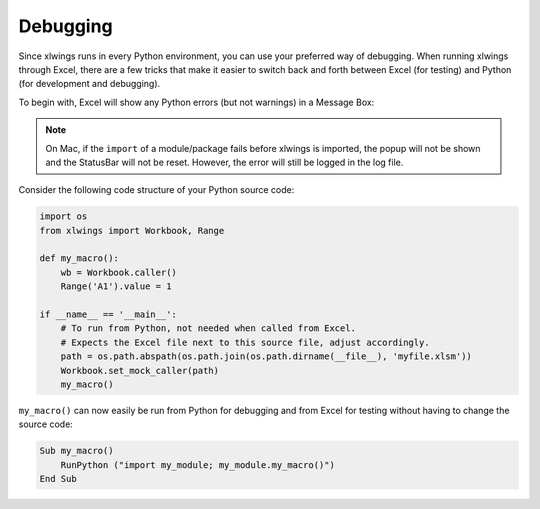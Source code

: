 .. _debugging:

Debugging
=========

Since xlwings runs in every Python environment, you can use your preferred way of debugging. When running xlwings
through Excel, there are a few tricks that make it easier to switch back and forth between Excel (for testing) and
Python (for development and debugging).

To begin with, Excel will show any Python errors (but not warnings) in a Message Box:

.. figure:: images/debugging_error.png
    :scale: 65%

.. note:: On Mac, if the ``import`` of a module/package fails before xlwings is imported, the popup will not be shown and the StatusBar
    will not be reset. However, the error will still be logged in the log file.

Consider the following code structure of your Python source code:

.. code-block:: python

    import os
    from xlwings import Workbook, Range

    def my_macro():
        wb = Workbook.caller()
        Range('A1').value = 1

    if __name__ == '__main__':
        # To run from Python, not needed when called from Excel.
        # Expects the Excel file next to this source file, adjust accordingly.
        path = os.path.abspath(os.path.join(os.path.dirname(__file__), 'myfile.xlsm'))
        Workbook.set_mock_caller(path)
        my_macro()


``my_macro()`` can now easily be run from Python for debugging and from Excel for testing without having to change the
source code:

.. code-block:: vb.net

    Sub my_macro()
        RunPython ("import my_module; my_module.my_macro()")
    End Sub